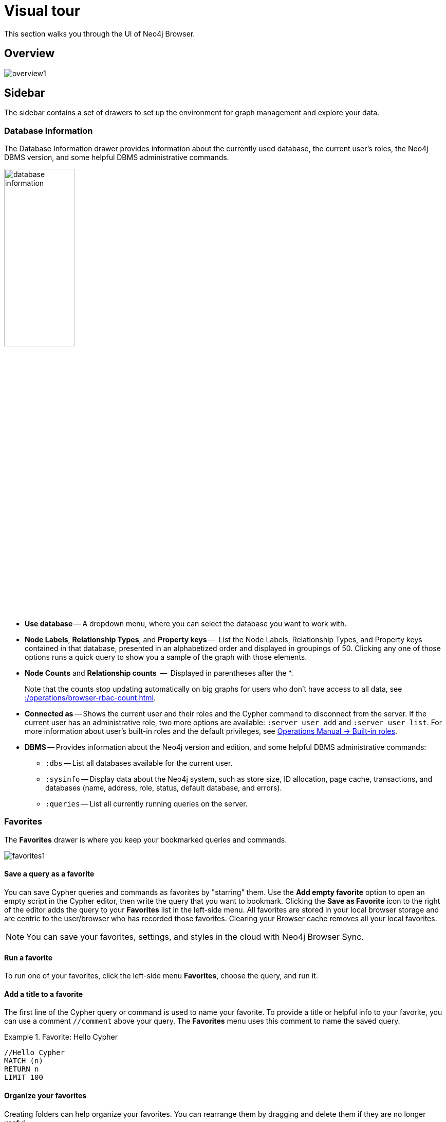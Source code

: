 :description: This chapter presents a visual overview of the UI of Neo4j Browser.


[[visual-tour]]
= Visual tour

This section walks you through the UI of Neo4j Browser.

[[overview]]
== Overview

image:overview1.png[]

[[sidebar]]
== Sidebar

The sidebar contains a set of drawers to set up the environment for graph management and explore your data.

[[database-info]]
=== Database Information

The Database Information drawer provides information about the currently used database, the current user's roles, the Neo4j DBMS version, and some helpful DBMS administrative commands.

image:database-information.png[width=40%]

* *Use database* -- A dropdown menu, where you can select the database you want to work with.
* *Node Labels*, *Relationship Types*, and *Property keys* --  List the Node Labels, Relationship Types, and Property keys contained in that database, presented in an alphabetized order and displayed in groupings of 50.
Clicking any one of those options runs a quick query to show you a sample of the graph with those elements.
* *Node Counts* and *Relationship counts*  --  Displayed in parentheses after the *. 
+
Note that the counts stop updating automatically on big graphs for users who don't have access to all data, see xref::/operations/browser-rbac-count.adoc[].

* *Connected as* -- Shows the current user and their roles and the Cypher command to disconnect from the server.
If the current user has an administrative role, two more options are available: `:server user add` and `:server user list`.
For more information about user's built-in roles and the default privileges, see link:https://neo4j.com/docs/operations-manual/current/authentication-authorization/built-in-roles/[Operations Manual -> Built-in roles^].
* *DBMS* -- Provides information about the Neo4j version and edition, and some helpful DBMS administrative commands:
** `:dbs` -- List all databases available for the current user.
** `:sysinfo` -- Display data about the Neo4j system, such as store size, ID allocation, page cache, transactions, and databases (name, address, role, status, default database, and errors).
** `:queries` -- List all currently running queries on the server.

[[favorites]]
=== Favorites

The *Favorites* drawer is where you keep your bookmarked queries and commands.

image:favorites1.png[]

==== Save a query as a favorite

You can save Cypher queries and commands as favorites by "starring" them.
Use the *Add empty favorite* option to open an empty script in the Cypher editor, then write the query that you want to bookmark.
Clicking the *Save as Favorite* icon to the right of the editor adds the query to your *Favorites* list in the left-side menu.
All favorites are stored in your local browser storage and are centric to the user/browser who has recorded those favorites.
Clearing your Browser cache removes all your local favorites.

[NOTE]
====
You can save your favorites, settings, and styles in the cloud with Neo4j Browser Sync.
====

==== Run a favorite

To run one of your favorites, click the left-side menu *Favorites*, choose the query, and run it.

==== Add a title to a favorite

The first line of the Cypher query or command is used to name your favorite.
To provide a title or helpful info to your favorite, you can use a comment `//comment` above your query.
The *Favorites* menu uses this comment to name the saved query.

.Favorite: Hello Cypher
====
[source, cypher]
----
//Hello Cypher
MATCH (n)
RETURN n
LIMIT 100
----
====

==== Organize your favorites

Creating folders can help organize your favorites.
You can rearrange them by dragging and delete them if they are no longer useful.

==== Sample Scripts

There are several built-in favorites, which can help you manage and explore your data.

image:sample-scripts.png[width=40%]

* *Basic Queries* contains simple queries to get you started with Neo4j.
For example, clicking and running the *Get Some Data* query executes the statement `MATCH (n) RETURN n LIMIT 100`, which fetches some nodes.
* *Example Graphs* contains queries that run the built-in guides The Movie Graph and The Northwind Database.
For more information on the Neo4j Browser built-in guides, see <<guides>>.
* *Data Profiling* contains queries that you can use to collect statistics and produce informative summaries about the underlying data.
For example, clicking and running the *What is related, and how* query executes the procedure `CALL db.schema.visualization()`, which shows the graph data model (graph schema).
* *Common Procedures* contains a few Neo4j procedures, two of which list all available Neo4j functions and procedures.

[[saved-files]]
=== Project Files

[NOTE]
====
The *Project files* tab is **Neo4j Desktop** specific.
====

Project files allow you to save queries, guides, and other scripts, as Cypher files.
Unlike favorites, which are saved in your local browser storage, project files are project-specific and are actual files stored in the project directory on your hard drive.
All save files are listed under the project they refer to.
For more information, see link:https://neo4j.com/docs/desktop-manual/current/visual-tour/#files[Neo4j Desktop Manual -> Files^].

[[guides]]
=== Guides

The Neo4j Browser Guides drawer provides many interactive guides for learning concepts and tools with Neo4j.
Some of them come with Neo4j Browser out-of-the-box, no matter what system or installation you are using.

image:guides.png[width=60%]

.Built-in guides and commands
[cols="1,3",options="header"]
|===
| Guide command
| Description

| `:guide intro`
| Neo4j Browser User Interface.

| `:guide concepts`
| Basic property-graph concepts to get you going.

| `:guide cypher`
| Cypher basics - create, match, patterns.

| `:guide movie-graph`
| The Movie Graph, a mini graph model of connections between actors and movies.

| `:guide northwind-graph`
| The Northwind Database, a classic use case of RDBMS to graph with import instructions and queries.
|===

[NOTE]
====
There are also other Neo4j Browser guides created by Neo4j staff and community members to help others learn Neo4j or how to use the tools in its ecosystem.
One of them is `:guide graph-data-science`, a remote guide also featured on Browser.
You can check out the currently published list on the link:https://portal.graphgist.org/graph_guides[GraphGist Portal (Graph Guides section)^]. +
For more information on how to create a custom Browser guide, see link:https://neo4j.com/developer/guide-create-neo4j-browser-guide/[creating a custom Browser guide^].
====

// Links to the guides' source:
//======
// guided experience - https://github.com/neo4j/neo4j-browser/tree/master/src/browser/documentation/guides
//
// Getting started with Neo4j Browser (Neo4j Browser user interface guide) - https://github.com/neo4j/neo4j-browser/blob/master/src/browser/documentation/guides/start.tsx
// Basic concepts to get you going - https://github.com/neo4j/neo4j-browser/blob/master/src/browser/documentation/guides/concepts.tsx
// Cypher - https://github.com/neo4j/neo4j-browser/blob/master/src/browser/documentation/guides/cypher.tsx
// Icons (A mostly UI-focused subset of Streamline icons.) - https://github.com/neo4j/neo4j-browser/blob/master/src/browser/documentation/guides/iconography.tsx
// Intro( Neo4j Browser User Interface) - https://github.com/neo4j/neo4j-browser/blob/master/src/browser/documentation/guides/intro.tsx
// Learn (Graph database fundamentals.) - https://github.com/neo4j/neo4j-browser/blob/master/src/browser/documentation/guides/learn.tsx
// Typography (The typography is pleasantly minimal. Just enough to make for easy reading of brief content.) - https://github.com/neo4j/neo4j-browser/blob/master/src/browser/documentation/guides/typography.tsx
// Write code (Jump right into coding with example data graphs) - https://github.com/neo4j/neo4j-browser/blob/master/src/browser/documentation/guides/write-code.tsx
// Fabric - https://github.com/neo-technology/neo4j-manual-modeling/blob/4.3/operationsManual/asciidoc/tutorial/fabric-browser-guide.adoc
// Graph Examples:
// Movie Graph - https://github.com/neo4j/neo4j-browser/blob/master/src/browser/documentation/guides/movie-graph.tsx
// Northwind Graph - https://github.com/neo4j/neo4j-browser/blob/master/src/browser/documentation/guides/northwind-graph.tsx
//

[[help-learn]]
=== Help & Learn

The *Help & Learn* drawer contains useful commands, links to documentation, notifications, and a send feedback button.

image:help.png[width=40%]

[[useful-commands]]
==== Useful commands

Most of the commands in the *Useful commands* tab work as an entry point to a help page, where you can find a lot of handy commands and keyboard shortcuts you can use in Neo4j Browser.

.Useful commands
[cols="1,3",options="header"]
|===
| Command
| Description

| `:help`
| Help System

| `:help cypher`
| Provide a list of the most useful Cypher commands, with an overview and a quick way to find help.

| `:help commands`
| List all available `:help` commands.

| `:help keys`
| List some of the Cypher editor keyboard shortcuts. +
To access the list of all available editor keybindings, press F1 in the Cypher editor.

| `:history`
| Display the most recently executed statements and commands.
You can click a block shown in the history result to bring it into the editor.
The command history is persisted across Browser restarts.

| `CALL db.schema.visualization()`
| Show database schema.

| `:sysinfo`
| Display data about the Neo4j system, such as store size, ID allocation, page cache, transactions, and databases (name, address, role, status, default database, and errors).
|===

For the complete list of all Neo4j Browser commands, see xref:reference-commands.adoc[Command reference].

[[settings]]
=== Browser Settings

The *Browser Settings* drawer contains configurations related to the UI, result frames, and graph visualization.
You can adjust some of them in place, for example, _Enable multi statement query editor_, _Initial command to execute_, graph limits, result limits, or by using the `:config` command.
For the full list of the Neo4j Browser settings and how to adjust them in the Browser and globally, see xref:operations/browser-settings.adoc[].

image:settings.png[width=40%]

[[editor]]
== Cypher editor

The Cypher editor is the primary interface for entering and running Cypher queries and commands.

image:screen_editor.png[]

[NOTE]
====
From Neo4j Browser 4.2.4, the Cypher editor is based on link:https://microsoft.github.io/monaco-editor/[Monaco Editor^], the code editor that powers link:https://github.com/Microsoft/vscode[Visual Studio Code (VS Code)^].
Even though it is the same text editor as VS Code, it is not the entire VS Code package.
For example, plugins are not included and are not possible to implement.
====

Some of the Cypher editor features include:

* Cypher queries to work with graph data.
* The editor can be instantiated several times, which allows you to edit the query inside the result frame and re-run it.
* Single-line editing for brief queries or commands.
* Multi-line editing for long queries or commands.
* REST request commands (`:GET`, `:POST`, `:PUT`, and `:DELETE`).
* Syntax highlighting:
** A smart highlight of matching pairs around the current position of the cursor, for example, matching brackets, braces, and parenthesis.
** Matching pairs are auto-closed.
** A smart highlight of identical words on a word click.
** Words, such as attributes, anon name, and values, are highlighted in different colors.
** Any punctuation, such as parenthesis and comma, has a slightly different color than text.
* Quick comment/uncomment.
* Indentation and folding. +
You can fold an indented code snippet.
This way, you can hide lots of code.
* Search and replace. +
For example, you can search for a particular label (e.g., `: Actor`) and replace all its occurrences (with `: Person`).
* Autocomplete for browser commands can autocomplete several words.
* Warnings are displayed with a squiggly line that you hover, and you get a pop-up.
* Client-side commands like `:help` for other operations.
* Command palette (F1) with all of the available commands with their shortcuts.
The currently available commands can be turned on and off.

image:command-palette.png[]

.Useful shortcuts
[cols="3,2,2",options="header"]
|===
| Description
| Keyboard shortcut (Mac OS)
| Keyboard shortcut (Windows and Linux)

| Select highlighted identical words one by one.
| *command + D*
| *Ctrl + D*

| Select all highlighted identical words.
| *command + shift + L*
| *Ctrl + shift + L*

| Move a query line up and down.
| *ALT + arrow*
| *ALT + arrow*

| Delete a query line.
| *command + shift + K*
| *Ctrl + shift + K*

| Add multiple cursors, if you want to add several lines at the same time.
| *command + ALT + arrow*
| *Ctrl + ALT + arrow*

| Toggle comment on the currently selected row(s).
| *command + /*
| *Ctrl + /*

| Search and replace.
| *command + F*
| *Ctrl + F*

| Run a query.
| *command + enter*
| *Ctrl + Enter*

| Switch to multi-line editing.
| *Shift + enter*
| *Shift + Enter*

| Move focus to the Cypher editor.
| */*
| */*

| Toggle the Cypher editor to full screen.
| *ESC*
| *ESC*
|===

[TIP]
====
For more information about keyboard shortcuts, use the command `:help keys`.
====

[[reusable-frames]]
== Reusable result frames

Neo4j Browser reusable result frames allow you to edit the query of an existing result directly in the result frame and re-run it to update the result in situ.

image:inline-result-editor.gif[]

You can also use _Cmd/Ctrl + click_ to send it back to the main editor and re-run it from there.

image:reusable-frame.png[]

Each reusable frame maintains its own local history of commands and updates the main one in the Cypher editor, should you need to instantiate a new result frame from there.

[[frame-views]]
=== Result frame views

Neo4j Browser supports different result frame views to suit your needs:

* Graph -- Display the result as nodes and relationships and allow xref:operations/browser-styling.adoc[styling] to be configured.
* Table -- Display the result as JSON formatted rows.
* Text -- Display the result as a plain text table.
* Code -- Display the submitted request, the Neo4j Server version and address, and the response.

For more details on the different ways of viewing data in Neo4j Browser, see xref:operations/result-frames.adoc[].

[[stream]]
=== Stream

A stream is a scrolling series of result frames.

image:screen_stream.png[]

A reusable result frame is created for each command execution, added to the top of the stream to create a scrollable collection in reverse chronological order.
You can expand and collapse the result frames using the *Collapse* icon. +
To remove all the frames from the stream, use the `:clear` command.

Browser settings that maybe useful for you are the maximum number of result frames to display (`maxFrames`) and the size of the command and statement history (`maxHistory`).
When reached, old frames and history entries get retired.
For more information on how to adjust Browser Settings, see xref:operations/browser-settings.adoc[].
